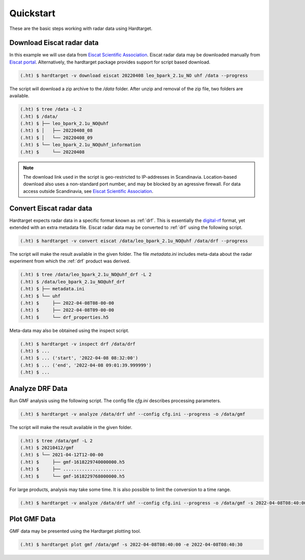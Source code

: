 ..  _quickstart:

===========
Quickstart
===========

These are the basic steps working with radar data using Hardtarget. 


Download Eiscat radar data
--------------------------

In this example we will use data from `Eiscat Scientific Association
<eiscatlink_>`_. Eiscat radar data may be downloaded manually from `Eiscat
portal <eiscatdownloadlink_>`_. Alternatively, the hardtarget package provides
support for script based download.

.. code-block:: bash

   (.ht) $ hardtarget -v download eiscat 20220408 leo_bpark_2.1u_NO uhf /data --progress


The script will download a zip archive to the `/data` folder. After unzip and
removal of the zip file, two folders are available.

.. code-block:: bash

   (.ht) $ tree /data -L 2
   (.ht) $ /data/
   (.ht) $ ├── leo_bpark_2.1u_NO@uhf
   (.ht) $ │   ├── 20220408_08
   (.ht) $ │   └── 20220408_09
   (.ht) $ └── leo_bpark_2.1u_NO@uhf_information
   (.ht) $     └── 20220408


.. note::

   The download link used in the script is geo-restricted to IP-addresses in
   Scandinavia. Location-based download also uses a non-standard port number,
   and may be blocked by an agressive firewall. For data access outside
   Scandinavia, see `Eiscat Scientific Association <eiscatlink_>`_. 


Convert Eiscat radar data
--------------------------

..  _drflink: https://pypi.org/project/digital-rf/
..  _eiscatlink: https://eiscat.se/
..  _eiscatdownloadlink: https://portal.eiscat.se/

Hardtarget expects radar data in a specific format known as :ref:`drf`. This is
essentially the `digital-rf <drflink_>`_ format, yet extended with an extra metadata
file. Eiscat radar data may be converted to :ref:`drf` using the following script.

.. code-block:: bash

   (.ht) $ hardtarget -v convert eiscat /data/leo_bpark_2.1u_NO@uhf /data/drf --progress


The script will make the result available in the given folder. The file `metadata.ini` includes
meta-data about the radar experiment from which the :ref:`drf` product was derived. 

.. code-block:: bash

   (.ht) $ tree /data/leo_bpark_2.1u_NO@uhf_drf -L 2
   (.ht) $ /data/leo_bpark_2.1u_NO@uhf_drf
   (.ht) $ ├── metadata.ini
   (.ht) $ └── uhf
   (.ht) $     ├── 2022-04-08T08-00-00
   (.ht) $     ├── 2022-04-08T09-00-00
   (.ht) $     └── drf_properties.h5

Meta-data may also be obtained using the inspect script.

.. code-block:: bash

   (.ht) $ hardtarget -v inspect drf /data/drf
   (.ht) $ ...
   (.ht) $ ... ('start', '2022-04-08 08:32:00')
   (.ht) $ ... ('end', '2022-04-08 09:01:39.999999')
   (.ht) $ ...



Analyze DRF Data
--------------------------

Run GMF analysis using the following script. The config file `cfg.ini` describes
processing parameters.

.. code-block:: bash

   (.ht) $ hardtarget -v analyze /data/drf uhf --config cfg.ini --progress -o /data/gmf

The script will make the result available in the given folder. 

.. code-block:: bash

   (.ht) $ tree /data/gmf -L 2
   (.ht) $ 20210412/gmf
   (.ht) $ └── 2021-04-12T12-00-00
   (.ht) $     ├── gmf-1618229740000000.h5
   (.ht) $     ├── .......................
   (.ht) $     └── gmf-1618229768000000.h5


For large products, analysis may take some time. It is also possible to limit
the conversion to a time range.

.. code-block:: bash

   (.ht) $ hardtarget -v analyze /data/drf uhf --config cfg.ini --progress -o /data/gmf -s 2022-04-08T08:40:00 -e 2022-04-08T08:40:30



Plot GMF Data
--------------------------

GMF data may be presented using the Hardtarget plotting tool.

.. code-block:: bash

   (.ht) $ hardtarget plot gmf /data/gmf -s 2022-04-08T08:40:00 -e 2022-04-08T08:40:30






